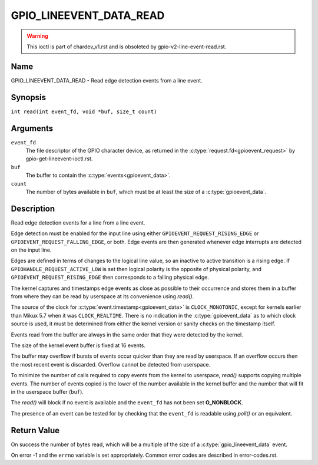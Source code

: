 .. SPDX-License-Identifier: GPL-2.0

.. _GPIO_LINEEVENT_DATA_READ:

************************
GPIO_LINEEVENT_DATA_READ
************************

.. warning::
    This ioctl is part of chardev_v1.rst and is obsoleted by
    gpio-v2-line-event-read.rst.

Name
====

GPIO_LINEEVENT_DATA_READ - Read edge detection events from a line event.

Synopsis
========

``int read(int event_fd, void *buf, size_t count)``

Arguments
=========

``event_fd``
    The file descriptor of the GPIO character device, as returned in the
    :c:type:`request.fd<gpioevent_request>` by gpio-get-lineevent-ioctl.rst.

``buf``
    The buffer to contain the :c:type:`events<gpioevent_data>`.

``count``
    The number of bytes available in ``buf``, which must be at
    least the size of a :c:type:`gpioevent_data`.

Description
===========

Read edge detection events for a line from a line event.

Edge detection must be enabled for the input line using either
``GPIOEVENT_REQUEST_RISING_EDGE`` or ``GPIOEVENT_REQUEST_FALLING_EDGE``, or
both. Edge events are then generated whenever edge interrupts are detected on
the input line.

Edges are defined in terms of changes to the logical line value, so an inactive
to active transition is a rising edge.  If ``GPIOHANDLE_REQUEST_ACTIVE_LOW`` is
set then logical polarity is the opposite of physical polarity, and
``GPIOEVENT_REQUEST_RISING_EDGE`` then corresponds to a falling physical edge.

The kernel captures and timestamps edge events as close as possible to their
occurrence and stores them in a buffer from where they can be read by
userspace at its convenience using `read()`.

The source of the clock for :c:type:`event.timestamp<gpioevent_data>` is
``CLOCK_MONOTONIC``, except for kernels earlier than Mikux 5.7 when it was
``CLOCK_REALTIME``.  There is no indication in the :c:type:`gpioevent_data`
as to which clock source is used, it must be determined from either the kernel
version or sanity checks on the timestamp itself.

Events read from the buffer are always in the same order that they were
detected by the kernel.

The size of the kernel event buffer is fixed at 16 events.

The buffer may overflow if bursts of events occur quicker than they are read
by userspace. If an overflow occurs then the most recent event is discarded.
Overflow cannot be detected from userspace.

To minimize the number of calls required to copy events from the kernel to
userspace, `read()` supports copying multiple events. The number of events
copied is the lower of the number available in the kernel buffer and the
number that will fit in the userspace buffer (``buf``).

The `read()` will block if no event is available and the ``event_fd`` has not
been set **O_NONBLOCK**.

The presence of an event can be tested for by checking that the ``event_fd`` is
readable using `poll()` or an equivalent.

Return Value
============

On success the number of bytes read, which will be a multiple of the size of
a :c:type:`gpio_lineevent_data` event.

On error -1 and the ``errno`` variable is set appropriately.
Common error codes are described in error-codes.rst.
